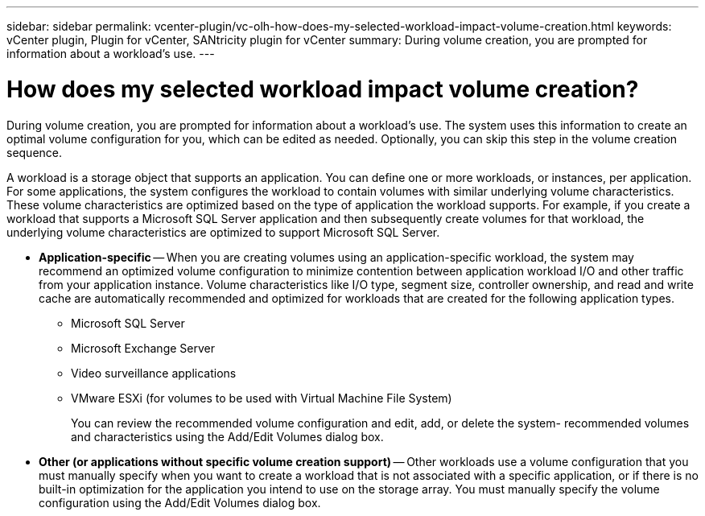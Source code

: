 ---
sidebar: sidebar
permalink: vcenter-plugin/vc-olh-how-does-my-selected-workload-impact-volume-creation.html
keywords: vCenter plugin, Plugin for vCenter, SANtricity plugin for vCenter
summary: During volume creation, you are prompted for information about a workload’s use.
---

= How does my selected workload impact volume creation?
:hardbreaks:
:nofooter:
:icons: font
:linkattrs:
:imagesdir: ../media/


[.lead]
During volume creation, you are prompted for information about a workload’s use. The system uses this information to create an optimal volume configuration for you, which can be edited as needed. Optionally, you can skip this step in the volume creation sequence.

A workload is a storage object that supports an application. You can define one or more workloads, or instances, per application. For some applications, the system configures the workload to contain volumes with similar underlying volume characteristics. These volume characteristics are optimized based on the type of application the workload supports. For example, if you create a workload that supports a Microsoft SQL Server application and then subsequently create volumes for that workload, the underlying volume characteristics are optimized to support Microsoft SQL Server.

* *Application-specific* -- When you are creating volumes using an application-specific workload, the system may recommend an optimized volume configuration to minimize contention between application workload I/O and other traffic from your application instance. Volume characteristics like I/O type, segment size, controller ownership, and read and write cache are automatically recommended and optimized for workloads that are created for the following application types.
** Microsoft SQL Server
** Microsoft Exchange Server
** Video surveillance applications
** VMware ESXi (for volumes to be used with Virtual Machine File System)
+
You can review the recommended volume configuration and edit, add, or delete the system- recommended volumes and characteristics using the Add/Edit Volumes dialog box.

* *Other (or applications without specific volume creation support)* -- Other workloads use a volume configuration that you must manually specify when you want to create a workload that is not associated with a specific application, or if there is no built-in optimization for the application you intend to use on the storage array. You must manually specify the volume configuration using the Add/Edit Volumes dialog box.
